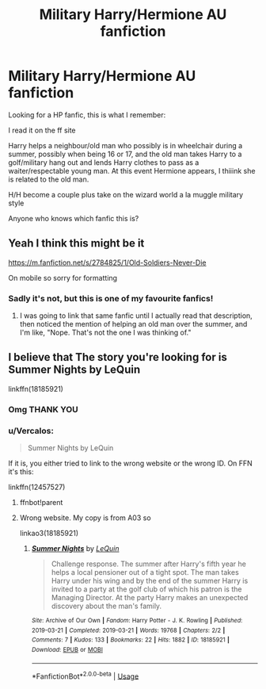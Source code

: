 #+TITLE: Military Harry/Hermione AU fanfiction

* Military Harry/Hermione AU fanfiction
:PROPERTIES:
:Author: WickedRainbow666
:Score: 2
:DateUnix: 1590346973.0
:DateShort: 2020-May-24
:FlairText: What's That Fic?
:END:
Looking for a HP fanfic, this is what I remember:

I read it on the ff site

Harry helps a neighbour/old man who possibly is in wheelchair during a summer, possibly when being 16 or 17, and the old man takes Harry to a golf/military hang out and lends Harry clothes to pass as a waiter/respectable young man. At this event Hermione appears, I thiiink she is related to the old man.

H/H become a couple plus take on the wizard world a la muggle military style

Anyone who knows which fanfic this is?


** Yeah I think this might be it

[[https://m.fanfiction.net/s/2784825/1/Old-Soldiers-Never-Die]]

On mobile so sorry for formatting
:PROPERTIES:
:Author: Erpfiach
:Score: 2
:DateUnix: 1590357272.0
:DateShort: 2020-May-25
:END:

*** Sadly it's not, but this is one of my favourite fanfics!
:PROPERTIES:
:Author: WickedRainbow666
:Score: 1
:DateUnix: 1590357378.0
:DateShort: 2020-May-25
:END:

**** I was going to link that same fanfic until I actually read that description, then noticed the mention of helping an old man over the summer, and I'm like, "Nope. That's not the one I was thinking of."
:PROPERTIES:
:Author: Vercalos
:Score: 1
:DateUnix: 1590358167.0
:DateShort: 2020-May-25
:END:


** I believe that The story you're looking for is Summer Nights by LeQuin

linkffn(18185921)
:PROPERTIES:
:Author: reddog44mag
:Score: 2
:DateUnix: 1590360320.0
:DateShort: 2020-May-25
:END:

*** Omg THANK YOU
:PROPERTIES:
:Author: WickedRainbow666
:Score: 1
:DateUnix: 1590360866.0
:DateShort: 2020-May-25
:END:


*** u/Vercalos:
#+begin_quote
  Summer Nights by LeQuin
#+end_quote

If it is, you either tried to link to the wrong website or the wrong ID. On FFN it's this:

linkffn(12457527)
:PROPERTIES:
:Author: Vercalos
:Score: 1
:DateUnix: 1590362564.0
:DateShort: 2020-May-25
:END:

**** ffnbot!parent
:PROPERTIES:
:Author: Vercalos
:Score: 1
:DateUnix: 1590363009.0
:DateShort: 2020-May-25
:END:


**** Wrong website. My copy is from A03 so

linkao3(18185921)
:PROPERTIES:
:Author: reddog44mag
:Score: 1
:DateUnix: 1590365521.0
:DateShort: 2020-May-25
:END:

***** [[https://archiveofourown.org/works/18185921][*/Summer Nights/*]] by [[https://www.archiveofourown.org/users/LeQuin/pseuds/LeQuin][/LeQuin/]]

#+begin_quote
  Challenge response. The summer after Harry's fifth year he helps a local pensioner out of a tight spot. The man takes Harry under his wing and by the end of the summer Harry is invited to a party at the golf club of which his patron is the Managing Director. At the party Harry makes an unexpected discovery about the man's family.
#+end_quote

^{/Site/:} ^{Archive} ^{of} ^{Our} ^{Own} ^{*|*} ^{/Fandom/:} ^{Harry} ^{Potter} ^{-} ^{J.} ^{K.} ^{Rowling} ^{*|*} ^{/Published/:} ^{2019-03-21} ^{*|*} ^{/Completed/:} ^{2019-03-21} ^{*|*} ^{/Words/:} ^{19768} ^{*|*} ^{/Chapters/:} ^{2/2} ^{*|*} ^{/Comments/:} ^{7} ^{*|*} ^{/Kudos/:} ^{133} ^{*|*} ^{/Bookmarks/:} ^{22} ^{*|*} ^{/Hits/:} ^{1882} ^{*|*} ^{/ID/:} ^{18185921} ^{*|*} ^{/Download/:} ^{[[https://archiveofourown.org/downloads/18185921/Summer%20Nights.epub?updated_at=1553152524][EPUB]]} ^{or} ^{[[https://archiveofourown.org/downloads/18185921/Summer%20Nights.mobi?updated_at=1553152524][MOBI]]}

--------------

*FanfictionBot*^{2.0.0-beta} | [[https://github.com/tusing/reddit-ffn-bot/wiki/Usage][Usage]]
:PROPERTIES:
:Author: FanfictionBot
:Score: 1
:DateUnix: 1590365533.0
:DateShort: 2020-May-25
:END:
